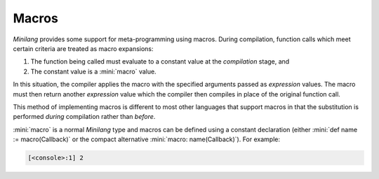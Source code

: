 Macros
======

*Minilang* provides some support for meta-programming using macros. During compilation, function calls which meet certain criteria are treated as macro expansions:

#. The function being called must evaluate to a constant value at the *compilation* stage, and
#. The constant value is a :mini:`macro` value.

In this situation, the compiler applies the macro with the specified arguments passed as *expression* values. The macro must then return another *expression* value which the compiler then compiles in place of the original function call.

This method of implementing macros is different to most other languages that support macros in that the substitution is performed *during* compilation rather than *before*.

:mini:`macro` is a normal *Minilang* type and macros can be defined using a constant declaration (either :mini:`def name := macro(Callback)` or the compact alternative :mini:`macro: name(Callback)`). For example:

.. code-block:: mini
   :linenos:

   macro: log(; Expr) do
      :{print('[{:$Source}:{:$Line}] {:$Expr}\n'), Expr is Expr, Source is macro::value(Expr:source), Line is macro::value(Expr:start)}
   end
   
   log(1 + 1)
 
.. code-block:: console

   [<console>:1] 2
